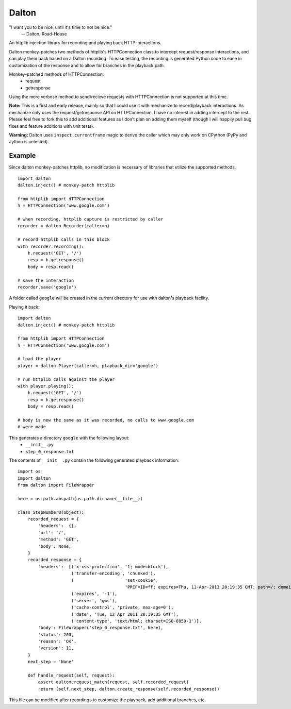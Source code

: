======
Dalton
======

"I want you to be nice, until it's time to not be nice."
    -- Dalton, Road-House

An httplib injection library for recording and playing back HTTP interactions.

Dalton monkey-patches two methods of httplib's HTTPConnection class to
intercept request/response interactions, and can play them back based on a
Dalton recording. To ease testing, the recording is generated Python code to
ease in customization of the response and to allow for branches in the
playback path.

Monkey-patched methods of HTTPConnection:
    - request
    - getresponse

Using the more verbose method to send/recieve requests with HTTPConnection is
not supported at this time.

**Note:** This is a first and early release, mainly so that I could use it
with mechanize to record/playback interactions. As mechanize only uses the
request/getresponse API on HTTPConnection, I have no interest in adding
intercept to the rest. Please feel free to fork this to add additional
features as I don't plan on adding them myself (though I will happily pull bug
fixes and feature additions with unit tests).

**Warning:** Dalton uses ``inspect.currentframe`` magic to derive the caller
which may only work on CPython (PyPy and Jython is untested).


Example
=======

Since dalton monkey-patches httplib, no modification is necessary of libraries
that utilize the supported methods.

::

    import dalton
    dalton.inject() # monkey-patch httplib
    
    from httplib import HTTPConnection
    h = HTTPConnection('www.google.com')
    
    # when recording, httplib capture is restricted by caller
    recorder = dalton.Recorder(caller=h)
    
    # record httplib calls in this block
    with recorder.recording():
        h.request('GET', '/')
        resp = h.getresponse()
        body = resp.read()
    
    # save the interaction
    recorder.save('google')

A folder called ``google`` will be created in the current directory for use
with dalton's playback facility.

Playing it back::
    
    import dalton
    dalton.inject() # monkey-patch httplib
    
    from httplib import HTTPConnection
    h = HTTPConnection('www.google.com')
    
    # load the player
    player = dalton.Player(caller=h, playback_dir='google')
    
    # run httplib calls against the player
    with player.playing():
        h.request('GET', '/')
        resp = h.getresponse()
        body = resp.read()
    
    # body is now the same as it was recorded, no calls to www.google.com
    # were made

This generates a directory ``google`` with the following layout:
    - ``__init__.py``
    - ``step_0_response.txt``

The contents of ``__init__.py`` contain the following generated playback
information::
    
    import os
    import dalton
    from dalton import FileWrapper

    here = os.path.abspath(os.path.dirname(__file__))

    class StepNumber0(object):
        recorded_request = {
            'headers':  {},
            'url': '/',
            'method': 'GET',
            'body': None,
        }
        recorded_response = {
            'headers':  [('x-xss-protection', '1; mode=block'),
                         ('transfer-encoding', 'chunked'),
                         (                    'set-cookie',
                                              'PREF=ID=ff; expires=Thu, 11-Apr-2013 20:19:35 GMT; path=/; domain=.google.com, NID=45=fU; expires=Wed, 12-Oct-2011 20:19:35 GMT; path=/; domain=.google.com; HttpOnly'),
                         ('expires', '-1'),
                         ('server', 'gws'),
                         ('cache-control', 'private, max-age=0'),
                         ('date', 'Tue, 12 Apr 2011 20:19:35 GMT'),
                         ('content-type', 'text/html; charset=ISO-8859-1')],
            'body': FileWrapper('step_0_response.txt', here),
            'status': 200,
            'reason': 'OK',
            'version': 11,
        }
        next_step = 'None'

        def handle_request(self, request):
            assert dalton.request_match(request, self.recorded_request)
            return (self.next_step, dalton.create_response(self.recorded_response))

This file can be modified after recordings to customize the playback, add
additional branches, etc.
